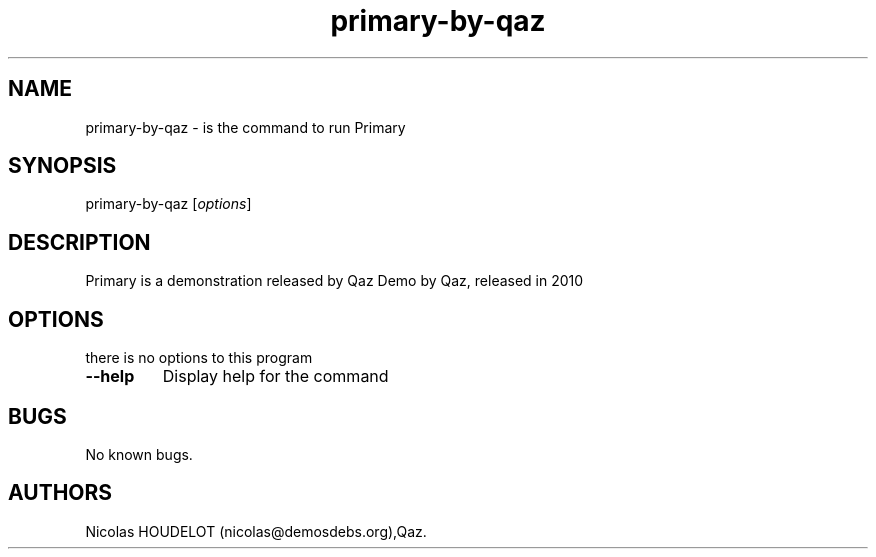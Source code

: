 .\" Automatically generated by Pandoc 1.19.2.4
.\"
.TH "primary\-by\-qaz" "6" "2017\-01\-28" "Primary User Manuals" ""
.hy
.SH NAME
.PP
primary\-by\-qaz \- is the command to run Primary
.SH SYNOPSIS
.PP
primary\-by\-qaz [\f[I]options\f[]]
.SH DESCRIPTION
.PP
Primary is a demonstration released by Qaz Demo by Qaz, released in 2010
.SH OPTIONS
.PP
there is no options to this program
.TP
.B \-\-help
Display help for the command
.RS
.RE
.SH BUGS
.PP
No known bugs.
.SH AUTHORS
Nicolas HOUDELOT (nicolas\@demosdebs.org),Qaz.
